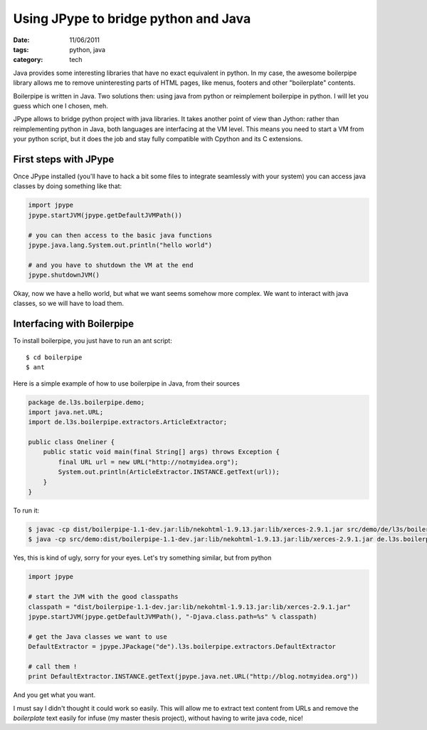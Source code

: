 Using JPype to bridge python and Java
#####################################

:date: 11/06/2011
:tags: python, java
:category: tech

Java provides some interesting libraries that have no exact equivalent in
python. In my case, the awesome boilerpipe library allows me to remove
uninteresting parts of HTML pages, like menus, footers and other "boilerplate"
contents.

Boilerpipe is written in Java. Two solutions then: using java from python or
reimplement boilerpipe in python. I will let you guess which one I chosen, meh.

JPype allows to bridge python project with java libraries. It takes another
point of view than Jython: rather than reimplementing python in Java, both
languages are interfacing at the VM level. This means you need to start a VM
from your python script, but it does the job and stay fully compatible with
Cpython and its C extensions.

First steps with JPype
======================

Once JPype installed (you'll have to hack a bit some files to integrate
seamlessly with your system) you can access java classes by doing something
like that:

.. code-block:: python

    import jpype
    jpype.startJVM(jpype.getDefaultJVMPath())

    # you can then access to the basic java functions
    jpype.java.lang.System.out.println("hello world")

    # and you have to shutdown the VM at the end
    jpype.shutdownJVM()

Okay, now we have a hello world, but what we want seems somehow more complex.
We want to interact with java classes, so we will have to load them.

Interfacing with Boilerpipe
===========================

To install boilerpipe, you just have to run an ant script::

    $ cd boilerpipe
    $ ant

Here is a simple example of how to use boilerpipe in Java, from their sources

.. code-block:: java

    package de.l3s.boilerpipe.demo;
    import java.net.URL;
    import de.l3s.boilerpipe.extractors.ArticleExtractor;

    public class Oneliner {
        public static void main(final String[] args) throws Exception {
            final URL url = new URL("http://notmyidea.org");
            System.out.println(ArticleExtractor.INSTANCE.getText(url));
        }
    }

To run it:

.. code-block:: bash

   $ javac -cp dist/boilerpipe-1.1-dev.jar:lib/nekohtml-1.9.13.jar:lib/xerces-2.9.1.jar src/demo/de/l3s/boilerpipe/demo/Oneliner.java
   $ java -cp src/demo:dist/boilerpipe-1.1-dev.jar:lib/nekohtml-1.9.13.jar:lib/xerces-2.9.1.jar de.l3s.boilerpipe.demo.Oneliner

Yes, this is kind of ugly, sorry for your eyes.
Let's try something similar, but from python

.. code-block:: python

    import jpype

    # start the JVM with the good classpaths
    classpath = "dist/boilerpipe-1.1-dev.jar:lib/nekohtml-1.9.13.jar:lib/xerces-2.9.1.jar"
    jpype.startJVM(jpype.getDefaultJVMPath(), "-Djava.class.path=%s" % classpath)

    # get the Java classes we want to use
    DefaultExtractor = jpype.JPackage("de").l3s.boilerpipe.extractors.DefaultExtractor

    # call them !
    print DefaultExtractor.INSTANCE.getText(jpype.java.net.URL("http://blog.notmyidea.org"))

And you get what you want.

I must say I didn't thought it could work so easily. This will allow me to
extract text content from URLs and remove the *boilerplate* text easily
for infuse (my master thesis project), without having to write java code, nice!
